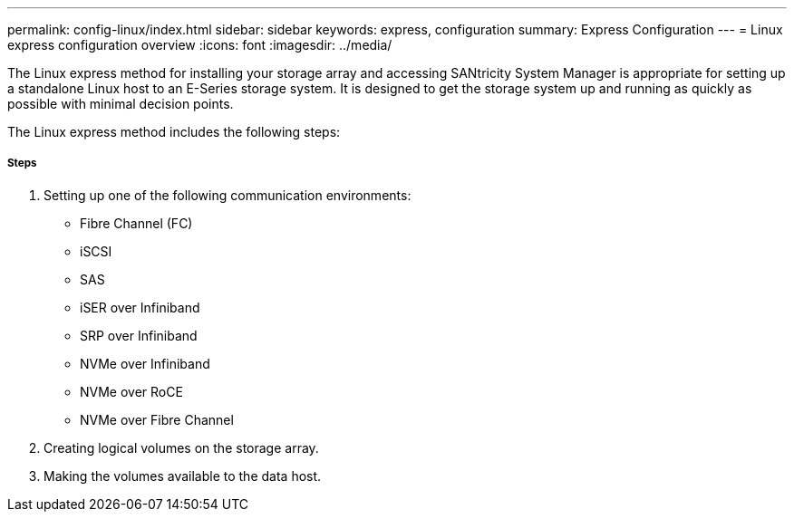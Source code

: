 ---
permalink: config-linux/index.html
sidebar: sidebar
keywords: express, configuration
summary: Express Configuration
---
= Linux express configuration overview
:icons: font
:imagesdir: ../media/

[.lead]
The Linux express method for installing your storage array and accessing SANtricity System Manager is appropriate for setting up a standalone Linux host to an E-Series storage system. It is designed to get the storage system up and running as quickly as possible with minimal decision points.

The Linux express method includes the following steps:

===== Steps

. Setting up one of the following communication environments:
 ** Fibre Channel (FC)
 ** iSCSI
 ** SAS
 ** iSER over Infiniband
 ** SRP over Infiniband
 ** NVMe over Infiniband
 ** NVMe over RoCE
 ** NVMe over Fibre Channel
. Creating logical volumes on the storage array.
. Making the volumes available to the data host.
